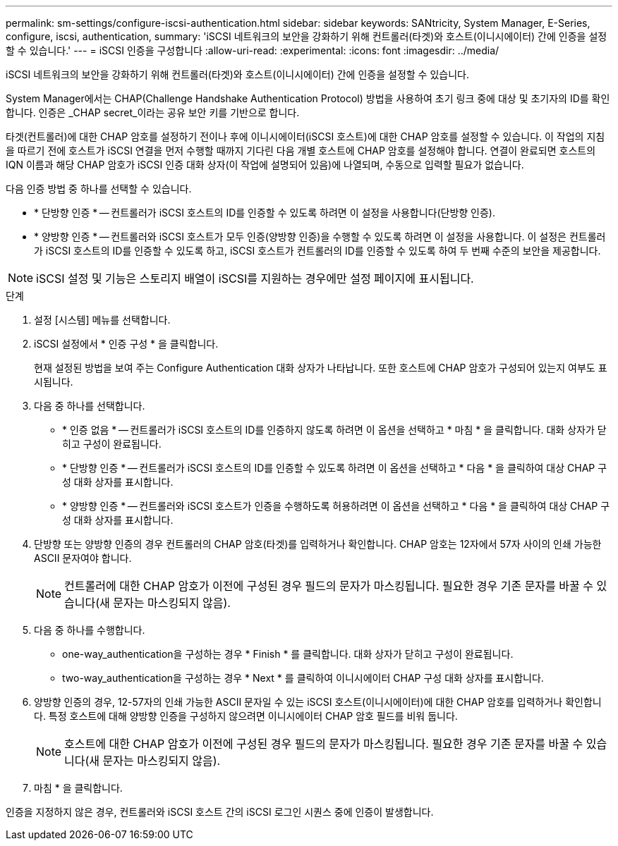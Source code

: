 ---
permalink: sm-settings/configure-iscsi-authentication.html 
sidebar: sidebar 
keywords: SANtricity, System Manager, E-Series, configure, iscsi, authentication, 
summary: 'iSCSI 네트워크의 보안을 강화하기 위해 컨트롤러(타겟)와 호스트(이니시에이터) 간에 인증을 설정할 수 있습니다.' 
---
= iSCSI 인증을 구성합니다
:allow-uri-read: 
:experimental: 
:icons: font
:imagesdir: ../media/


[role="lead"]
iSCSI 네트워크의 보안을 강화하기 위해 컨트롤러(타겟)와 호스트(이니시에이터) 간에 인증을 설정할 수 있습니다.

System Manager에서는 CHAP(Challenge Handshake Authentication Protocol) 방법을 사용하여 초기 링크 중에 대상 및 초기자의 ID를 확인합니다. 인증은 _CHAP secret_이라는 공유 보안 키를 기반으로 합니다.

타겟(컨트롤러)에 대한 CHAP 암호를 설정하기 전이나 후에 이니시에이터(iSCSI 호스트)에 대한 CHAP 암호를 설정할 수 있습니다. 이 작업의 지침을 따르기 전에 호스트가 iSCSI 연결을 먼저 수행할 때까지 기다린 다음 개별 호스트에 CHAP 암호를 설정해야 합니다. 연결이 완료되면 호스트의 IQN 이름과 해당 CHAP 암호가 iSCSI 인증 대화 상자(이 작업에 설명되어 있음)에 나열되며, 수동으로 입력할 필요가 없습니다.

다음 인증 방법 중 하나를 선택할 수 있습니다.

* * 단방향 인증 * -- 컨트롤러가 iSCSI 호스트의 ID를 인증할 수 있도록 하려면 이 설정을 사용합니다(단방향 인증).
* * 양방향 인증 * -- 컨트롤러와 iSCSI 호스트가 모두 인증(양방향 인증)을 수행할 수 있도록 하려면 이 설정을 사용합니다. 이 설정은 컨트롤러가 iSCSI 호스트의 ID를 인증할 수 있도록 하고, iSCSI 호스트가 컨트롤러의 ID를 인증할 수 있도록 하여 두 번째 수준의 보안을 제공합니다.


[NOTE]
====
iSCSI 설정 및 기능은 스토리지 배열이 iSCSI를 지원하는 경우에만 설정 페이지에 표시됩니다.

====
.단계
. 설정 [시스템] 메뉴를 선택합니다.
. iSCSI 설정에서 * 인증 구성 * 을 클릭합니다.
+
현재 설정된 방법을 보여 주는 Configure Authentication 대화 상자가 나타납니다. 또한 호스트에 CHAP 암호가 구성되어 있는지 여부도 표시됩니다.

. 다음 중 하나를 선택합니다.
+
** * 인증 없음 * -- 컨트롤러가 iSCSI 호스트의 ID를 인증하지 않도록 하려면 이 옵션을 선택하고 * 마침 * 을 클릭합니다. 대화 상자가 닫히고 구성이 완료됩니다.
** * 단방향 인증 * -- 컨트롤러가 iSCSI 호스트의 ID를 인증할 수 있도록 하려면 이 옵션을 선택하고 * 다음 * 을 클릭하여 대상 CHAP 구성 대화 상자를 표시합니다.
** * 양방향 인증 * -- 컨트롤러와 iSCSI 호스트가 인증을 수행하도록 허용하려면 이 옵션을 선택하고 * 다음 * 을 클릭하여 대상 CHAP 구성 대화 상자를 표시합니다.


. 단방향 또는 양방향 인증의 경우 컨트롤러의 CHAP 암호(타겟)를 입력하거나 확인합니다. CHAP 암호는 12자에서 57자 사이의 인쇄 가능한 ASCII 문자여야 합니다.
+
[NOTE]
====
컨트롤러에 대한 CHAP 암호가 이전에 구성된 경우 필드의 문자가 마스킹됩니다. 필요한 경우 기존 문자를 바꿀 수 있습니다(새 문자는 마스킹되지 않음).

====
. 다음 중 하나를 수행합니다.
+
** one-way_authentication을 구성하는 경우 * Finish * 를 클릭합니다. 대화 상자가 닫히고 구성이 완료됩니다.
** two-way_authentication을 구성하는 경우 * Next * 를 클릭하여 이니시에이터 CHAP 구성 대화 상자를 표시합니다.


. 양방향 인증의 경우, 12-57자의 인쇄 가능한 ASCII 문자일 수 있는 iSCSI 호스트(이니시에이터)에 대한 CHAP 암호를 입력하거나 확인합니다. 특정 호스트에 대해 양방향 인증을 구성하지 않으려면 이니시에이터 CHAP 암호 필드를 비워 둡니다.
+
[NOTE]
====
호스트에 대한 CHAP 암호가 이전에 구성된 경우 필드의 문자가 마스킹됩니다. 필요한 경우 기존 문자를 바꿀 수 있습니다(새 문자는 마스킹되지 않음).

====
. 마침 * 을 클릭합니다.


인증을 지정하지 않은 경우, 컨트롤러와 iSCSI 호스트 간의 iSCSI 로그인 시퀀스 중에 인증이 발생합니다.
